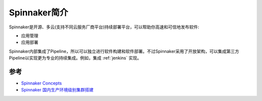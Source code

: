 .. _intro_spinnaker:

=====================
Spinnaker简介
=====================

Spinnaker是开源、多云(支持不同云服务厂商平台)持续部署平台，可以帮助你高速和可信地发布软件:

- 应用管理
- 应用部署

Spinnaker内部集成了Pipeline，所以可以独立进行软件构建和软件部署。不过Spinnaker采用了开放架构，可以集成第三方Pipeline以实现更为专业的持续集成。例如，集成 :ref:`jenkins` 实现。

参考
=====

- `Spinnaker Concepts <https://spinnaker.io/docs/concepts/>`_
- `Spinnaker 国内生产环境级别集群搭建 <https://mp.weixin.qq.com/s/uN0RoGtcK1jT4QXlzkf4Bg>`_
